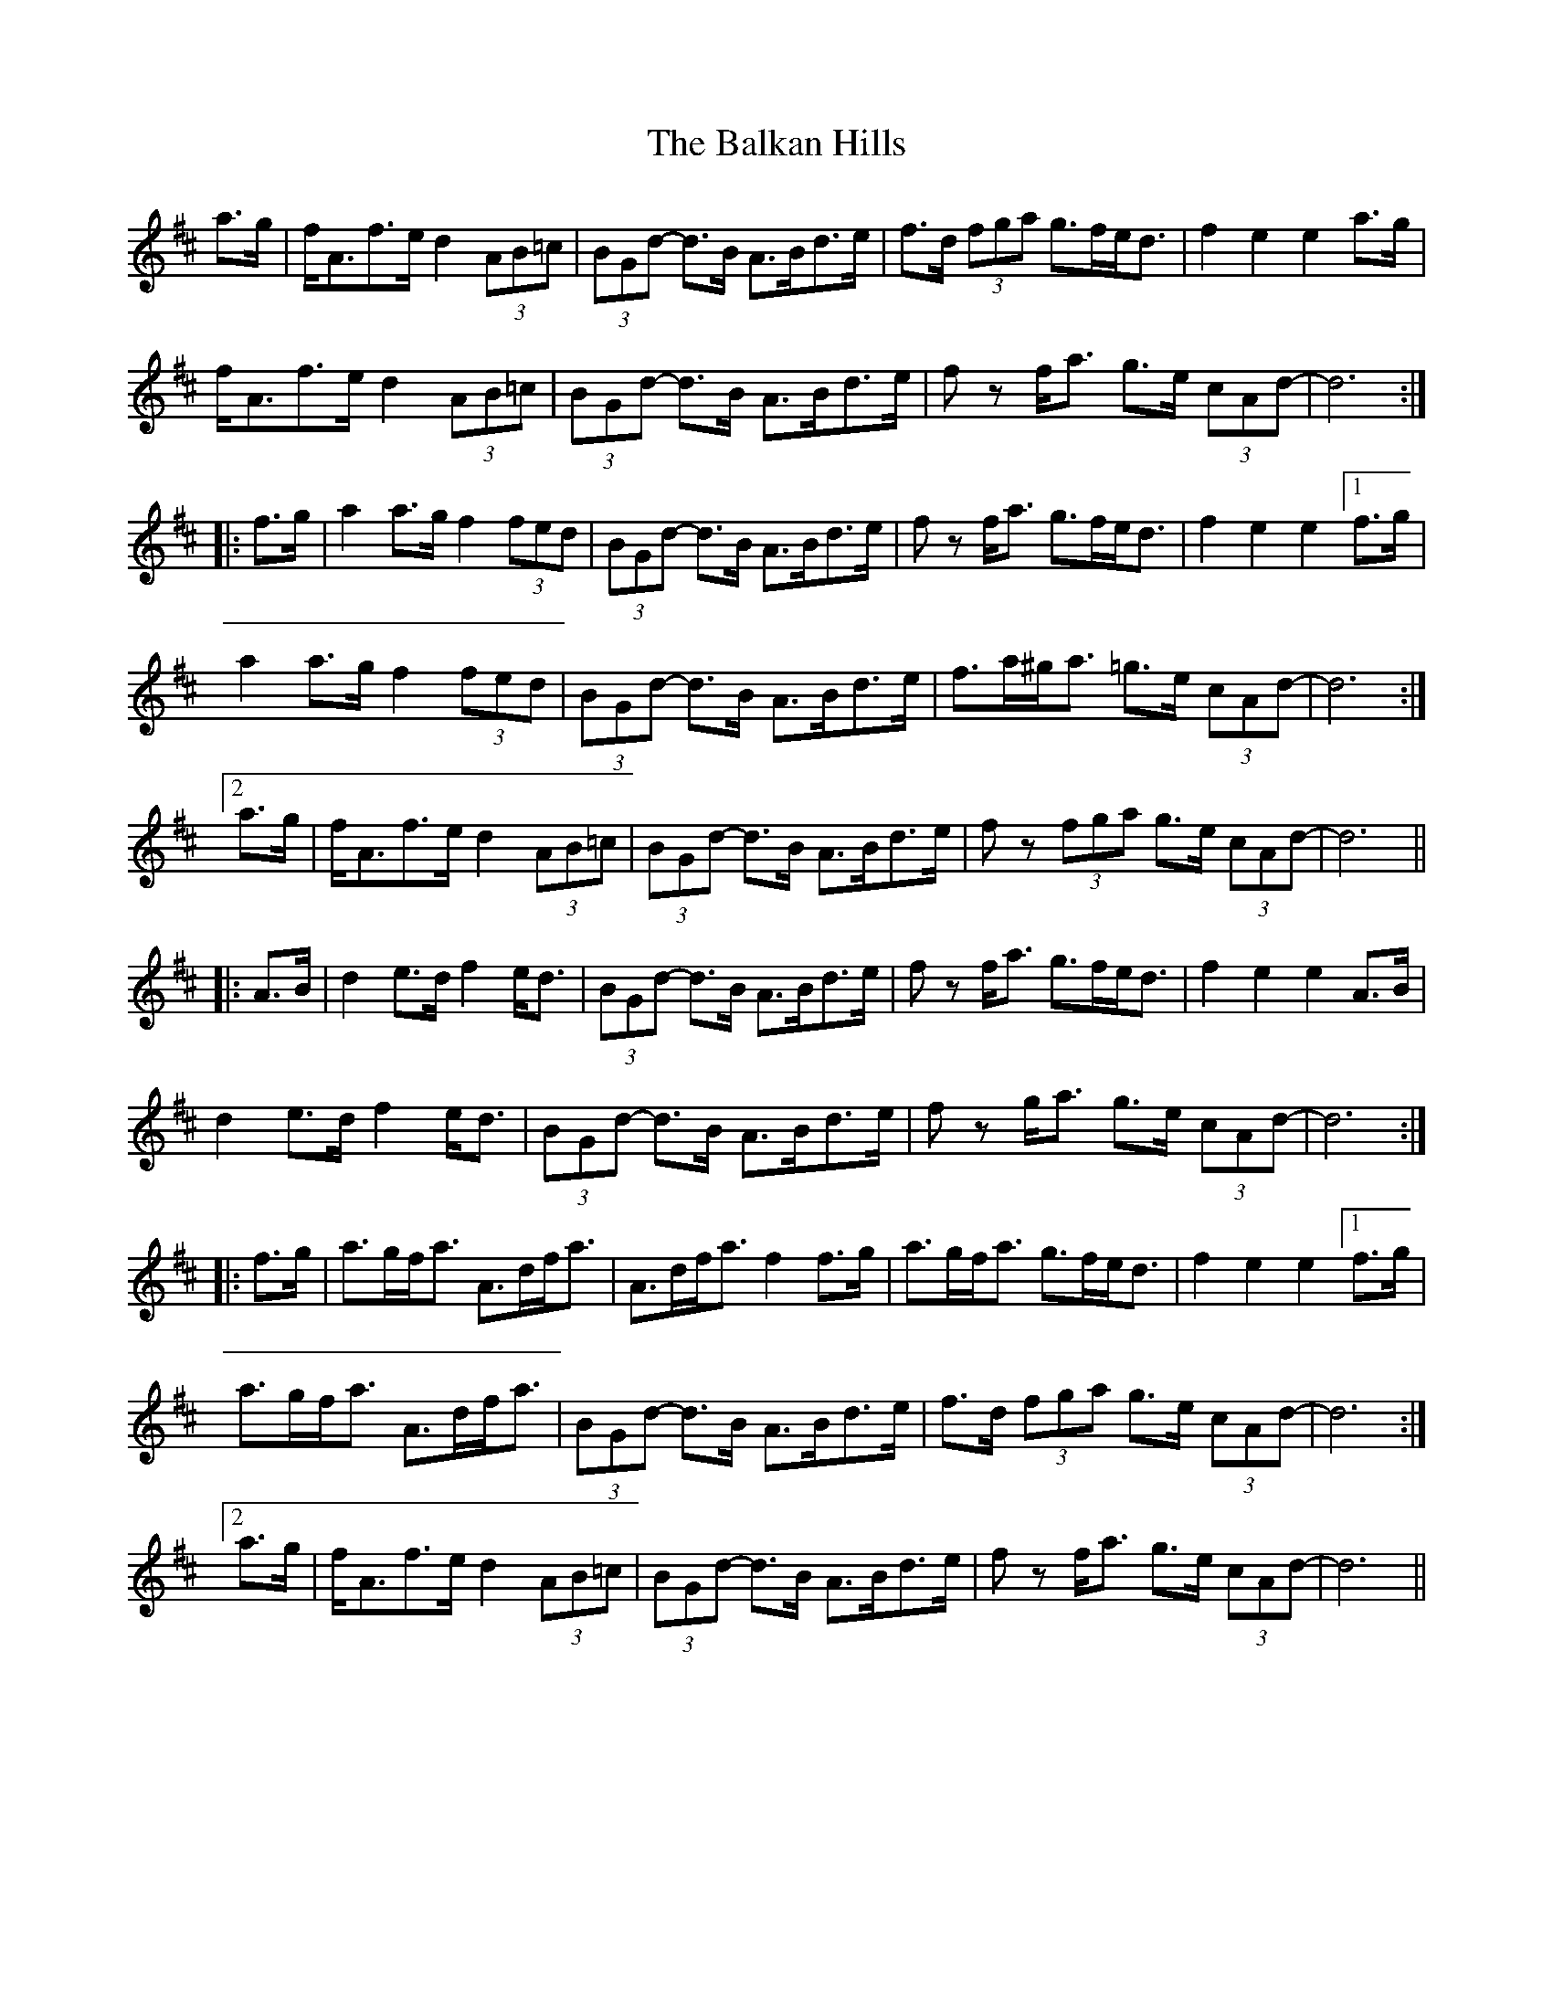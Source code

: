 X: 2407
T: Balkan Hills, The
R: march
M: 
K: Dmajor
a>g|f<Af>e d2(3AB=c|(3BGd- d>B A>Bd>e|f>d (3fga g>fe<d|f2e2 e2a>g|
f<Af>e d2(3AB=c|(3BGd- d>B A>Bd>e|f z f<a g>e (3cAd-|d6:|
|:f>g|a2a>g f2(3fed|(3BGd- d>B A>Bd>e|f z f<a g>fe<d|f2e2 e2[1f>g|
a2a>g f2(3fed|(3BGd- d>B A>Bd>e|f>a^g<a =g>e (3cAd-|d6:|
[2a>g|f<Af>e d2(3AB=c|(3BGd- d>B A>Bd>e|f z (3fga g>e (3cAd-|d6||
|:A>B|d2e>d f2e<d|(3BGd- d>B A>Bd>e|f z f<a g>fe<d|f2e2 e2A>B|
d2e>d f2e<d|(3BGd- d>B A>Bd>e|f z g<a g>e (3cAd-|d6:|
|:f>g|a>gf<a A>df<a|A>df<a f2f>g|a>gf<a g>fe<d|f2e2 e2[1f>g|
a>gf<a A>df<a|(3BGd- d>B A>Bd>e|f>d (3fga g>e (3cAd-|d6:|
[2a>g|f<Af>e d2(3AB=c|(3BGd- d>B A>Bd>e|f z f<a g>e (3cAd-|d6||

